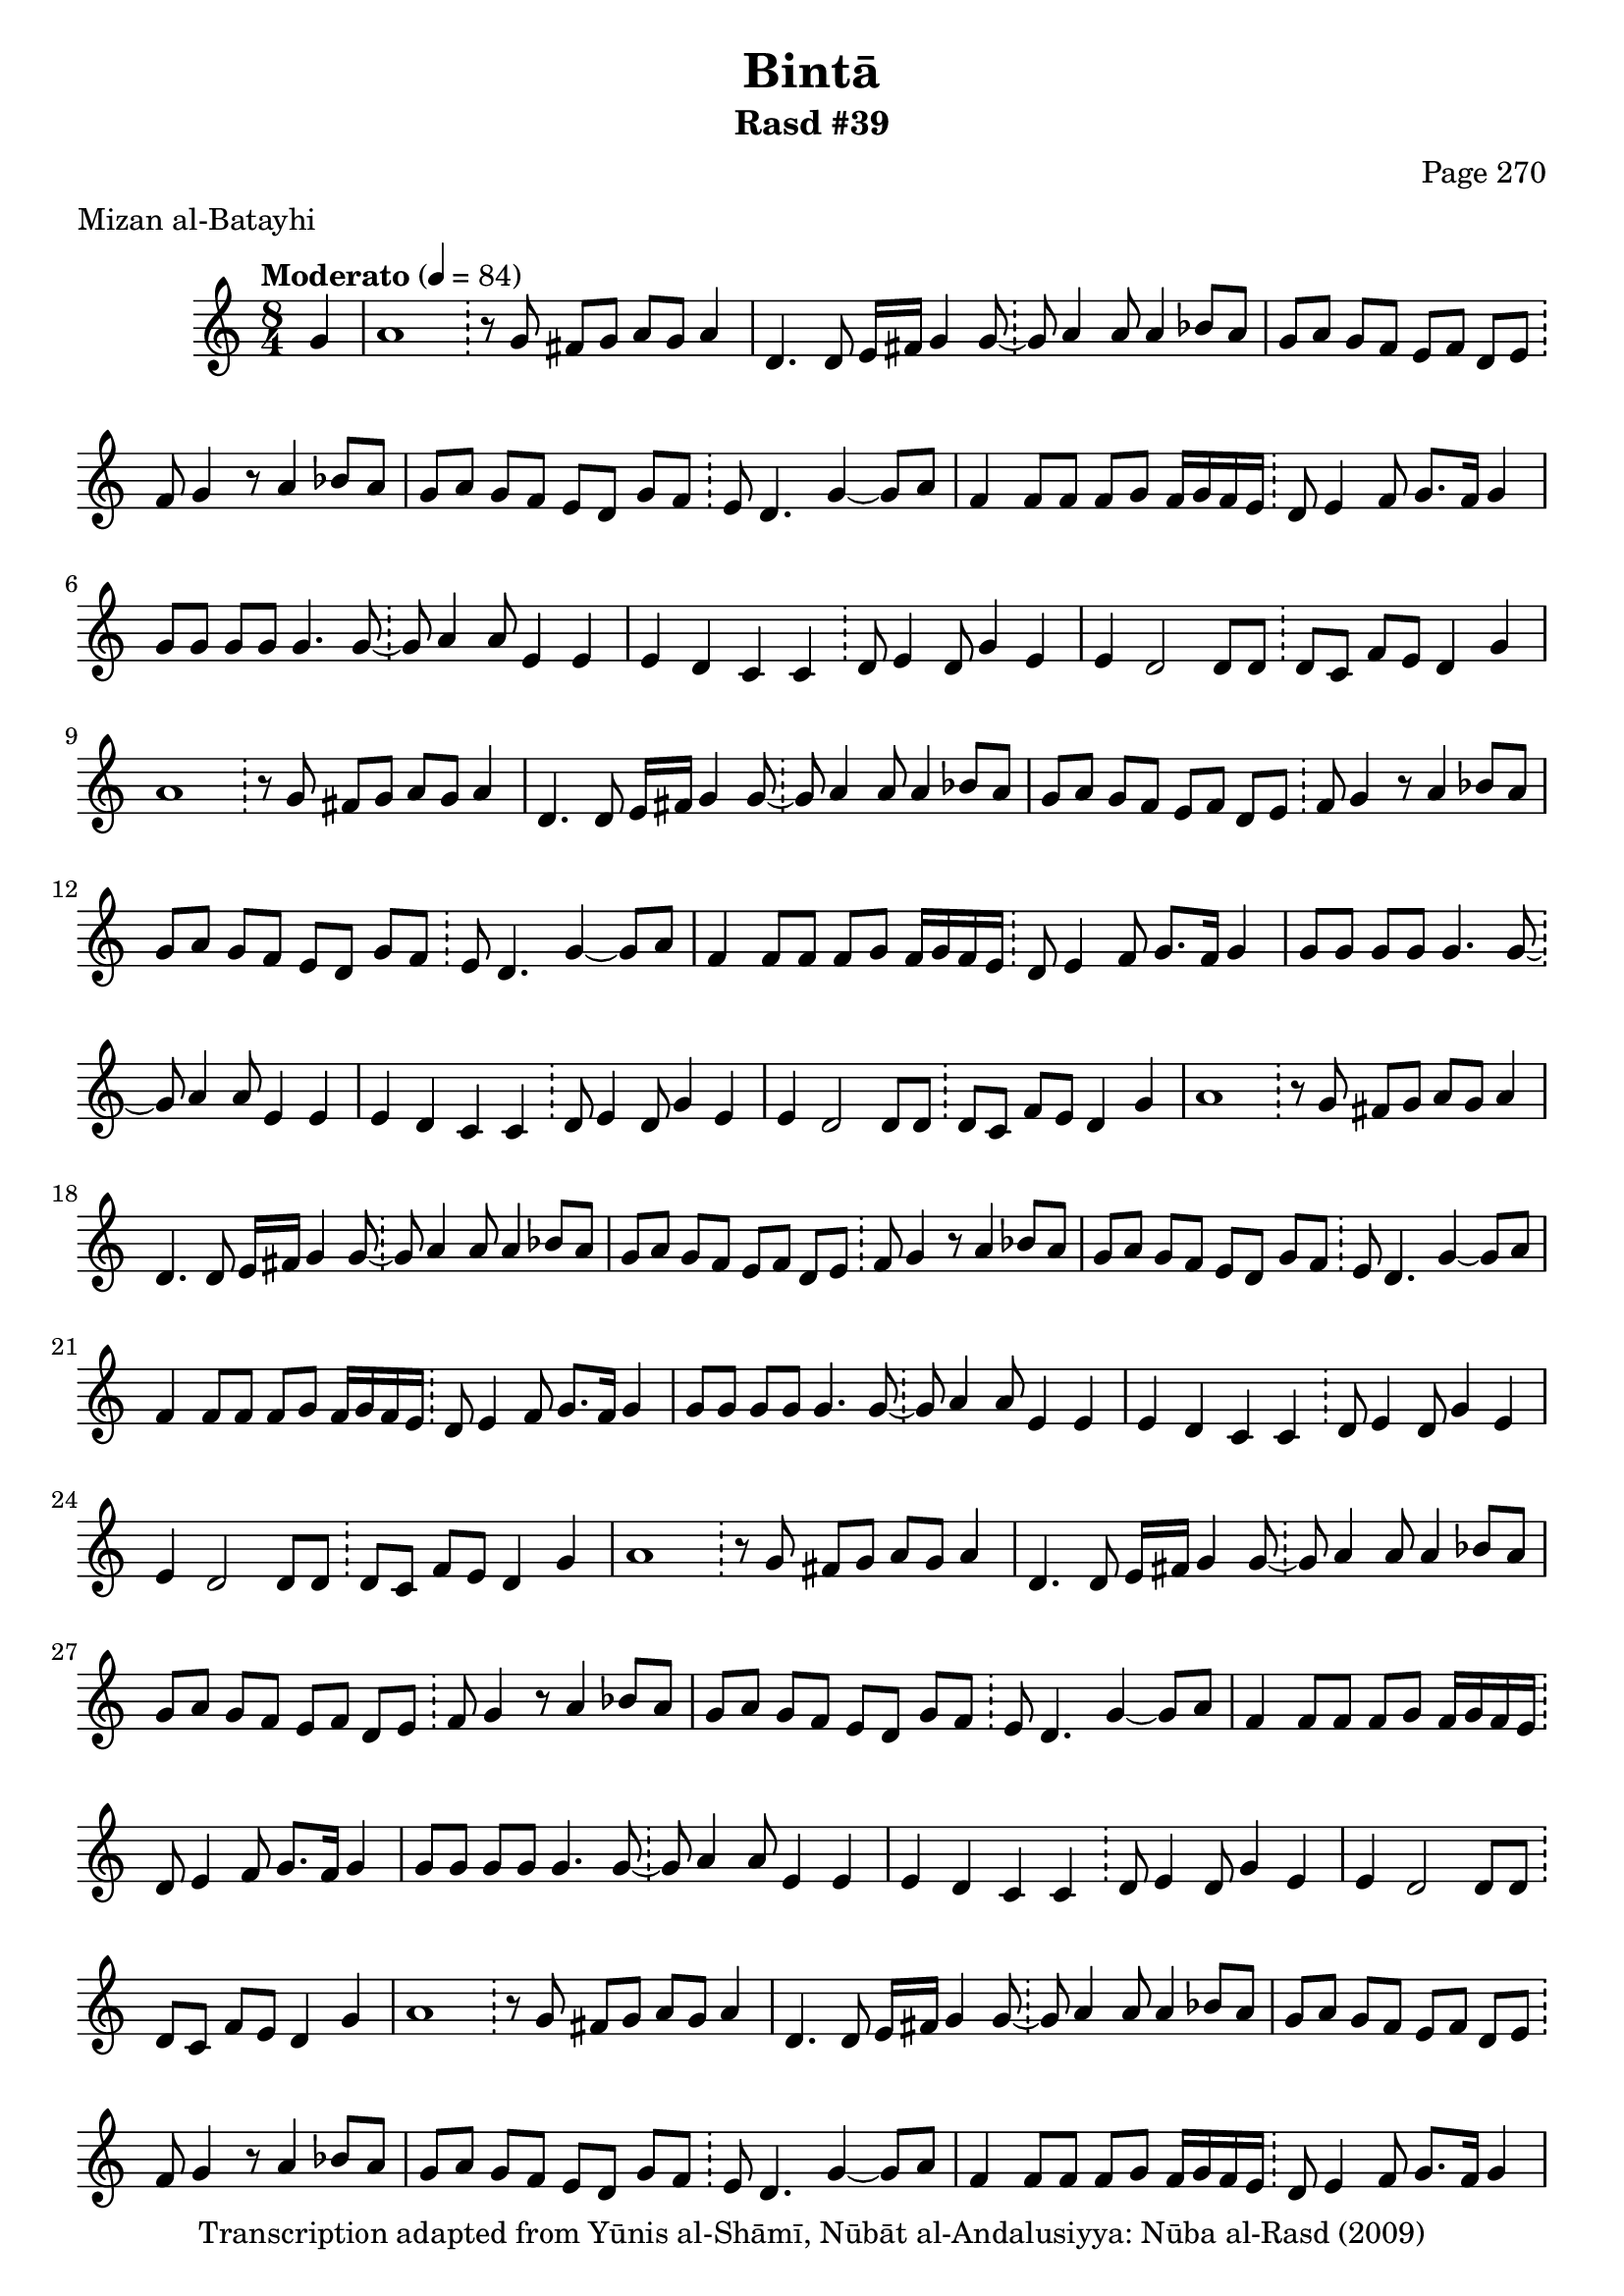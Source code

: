 \version "2.18.2"

\header {
	title = "Bintā"
	subtitle = "Rasd #39"
	composer = "Page 270"
	meter = "Mizan al-Batayhi"
	copyright = "Transcription adapted from Yūnis al-Shāmī, Nūbāt al-Andalusiyya: Nūba al-Rasd (2009)"
	tagline = ""
}

% VARIABLES

db = \bar "!"
dc = \markup { \right-align { \italic { "D.C. al Fine" } } }
ds = \markup { \right-align { \italic { "D.S. al Fine" } } }
dsalcoda = \markup { \right-align { \italic { "D.S. al Coda" } } }
dcalcoda = \markup { \right-align { \italic { "D.C. al Coda" } } }
fine = \markup { \italic { "Fine" } }
incomplete = \markup { \right-align "Incomplete: missing pages in scan. Following number is likely also missing" }
continue = \markup { \center-align "Continue..." }
segno = \markup { \musicglyph #"scripts.segno" }
coda = \markup { \musicglyph #"scripts.coda" }
error = \markup { { "Wrong number of beats in score" } }
repeaterror = \markup { { "Score appears to be missing repeat" } }
accidentalerror = \markup { { "Unclear accidentals" } }

% TRANSCRIPTION

\score {

	\relative d' {
		\clef "treble"
		\key c \major
		\time 8/4
			\set Timing.beamExceptions = #'()
			\set Timing.baseMoment = #(ly:make-moment 1/4)
			\set Timing.beatStructure = #'(1 1 1 1 1 1 1 1)
		\tempo "Moderato" 4 = 84

		\partial 4
		g4 |

		\repeat unfold 5 {
			a1 \db r8 g fis g a g a4 |
			d,4. d8 e16 fis g4 g8~ \db g a4 a8 a4 bes8 a |
			g a g f e f d e \db f g4 r8 a4 bes8 a |
			g a g f e d g f \db e d4. g4~ g8 a |
			f4 f8 f f g f16 g f e \db d8 e4 f8 g8. f16 g4 |
			g8 g g g g4. g8~ \db g a4 a8 e4 e |
			e d c c \db d8 e4 d8 g4 e |
		}

		\alternative {
			{
				e4 d2 d8 d \db d c f e d4 g |
			}
			{
				e4 d2 d8 d \db d c f e d2~ |
			}
		}

		d4 b b8 c d4 \db c8 b16 a g8 a g4 a16 b c d |

		\repeat unfold 2 {
			c2 b8 c d4 \db c8 b16 a g8 g a c b a |
			g2. g4~ \db g8 a4. d8 e f g |
		}

		\alternative {
			{
				f2 b,8 c d4 \db c8 b16 a g8 a g4 a16 b c d |
			}
			{
				f2 b,8 c d4 \db c8 b16 a g8 a g4 a16 b c d |
			}
		}

		c2 b8 c d4 \db c8 b16 a g8 g a c b a |
		g2 fis'8 g a4~ \db a8 g fis g a2 |
		a8 a a4 a~ a8 a~ \db a8 g4. f8 d e f |
		g4~ g8 a a b c a~ \db a g4~ g8 e4 e |
		e8 e d4 c c \db d8 e4 c8 d e f g |
		f2 g16 f e d c4~ \db c8 d4 c8 d e f g |
		f2 fis8 g a4~ \db a8 g( fis) g a2 |
		a8 a a4 a~ a8 a~ \db a g4. f8 d e f |
		g4. a8 a b( c) a~ \db a g4~ g8 e4 e |
		e d c c \db d8 e4. g4 e |
		d d8 d d4 d8 d \db d c  f e d2 \bar "|."
	}

	\layout {}
	\midi {}
}

